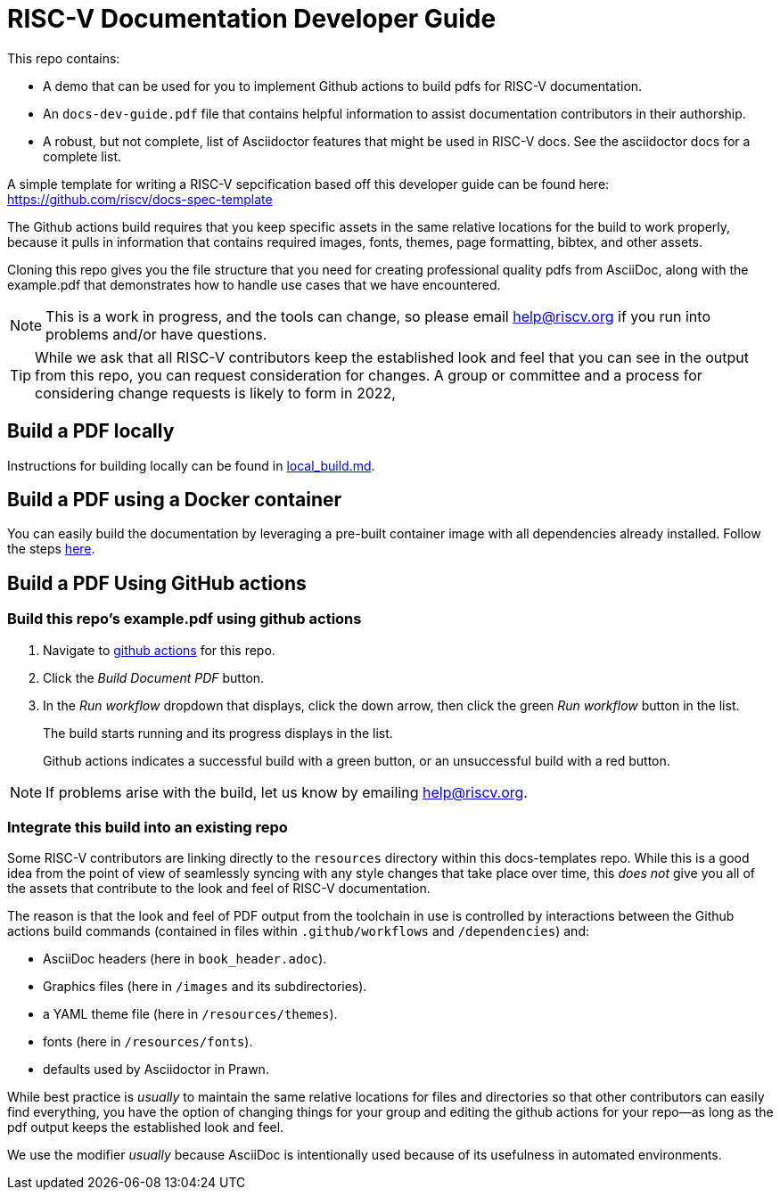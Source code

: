 = RISC-V Documentation Developer Guide

This repo contains:

* A demo that can be used for you to implement Github actions to build pdfs for RISC-V documentation.
* An `docs-dev-guide.pdf` file that contains helpful information to assist documentation contributors in their authorship.
* A robust, but not complete, list of Asciidoctor features that might be used in RISC-V docs. See the asciidoctor docs for a complete list.

A simple template for writing a RISC-V sepcification based off this developer guide can be found here: https://github.com/riscv/docs-spec-template

The Github actions build requires that you keep specific assets in the same relative locations for the build to work properly, because it pulls in information that contains required images, fonts, themes, page formatting, bibtex, and other assets.

Cloning this repo gives you the file structure that you need for creating professional quality pdfs from AsciiDoc, along with the example.pdf that demonstrates how to handle use cases that we have encountered.

NOTE: This is a work in progress, and the tools can change, so please email help@riscv.org if you run into problems and/or have questions.

[TIP]
====
While we ask that all RISC-V contributors keep the established look and feel that you can see in the output from this repo, you can request consideration for changes. A group or committee and a process for considering change requests is likely to form in 2022,
====

== Build a PDF locally

Instructions for building locally can be found in https://github.com/riscv/docs-templates/blob/main/local_build.md[local_build.md].

== Build a PDF using a Docker container

You can easily build the documentation by leveraging a pre-built container image with all dependencies already installed. Follow the steps https://github.com/riscv/riscv-docs-base-container-image[here].

== Build a PDF Using GitHub actions

=== Build this repo's example.pdf using github actions

. Navigate to https://github.com/riscv/docs-templates/actions/workflows/build-pdf.yml[github actions] for this repo.
. Click the _Build Document PDF_ button.
. In the _Run workflow_ dropdown that displays, click the down arrow, then click the green _Run workflow_ button in the list.
+
The build starts running and its progress displays in the list.
+
Github actions indicates a successful build with a green button, or an unsuccessful build with a red button.

NOTE: If problems arise with the build, let us know by emailing help@riscv.org.

=== Integrate this build into an existing repo

Some RISC-V contributors are linking directly to the `resources` directory within this docs-templates repo. While this is a good idea from the point of view of seamlessly syncing with any style changes that take place over time, this _does not_ give you all of the assets that contribute to the look and feel of RISC-V documentation.

The reason is that the look and feel of PDF output from the toolchain in use is controlled by interactions between the Github actions build commands (contained in files within `.github/workflows` and `/dependencies`) and:

* AsciiDoc headers (here in `book_header.adoc`).
* Graphics files (here in `/images` and its subdirectories).
* a YAML theme file (here in `/resources/themes`).
* fonts (here in `/resources/fonts`).
* defaults used by Asciidoctor in Prawn.

While best practice is _usually_ to maintain the same relative locations for files and directories so that other contributors can easily find everything, you have the option of changing things for your group and editing the github actions for your repo--as long as the pdf output keeps the established look and feel.

We use the modifier _usually_ because AsciiDoc is intentionally used because of its usefulness in automated environments.


